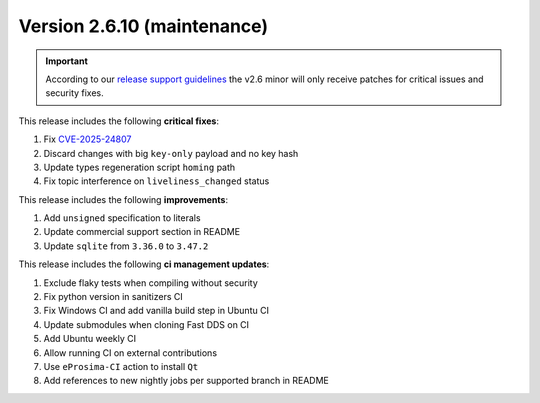 Version 2.6.10 (maintenance)
^^^^^^^^^^^^^^^^^^^^^^^^^^^^

.. important::
  According to our
  `release support guidelines <https://github.com/eProsima/Fast-DDS/blob/master/RELEASE_SUPPORT.md>`_
  the v2.6 minor will only receive patches for critical issues and security fixes.

This release includes the following **critical fixes**:

#. Fix `CVE-2025-24807 <https://www.cve.org/CVERecord?id=CVE-2025-24807>`__
#. Discard changes with big ``key-only`` payload and no key hash
#. Update types regeneration script ``homing`` path
#. Fix topic interference on ``liveliness_changed`` status

This release includes the following **improvements**:

#. Add ``unsigned`` specification to literals
#. Update commercial support section in README
#. Update ``sqlite`` from ``3.36.0`` to ``3.47.2``

This release includes the following **ci management updates**:

#. Exclude flaky tests when compiling without security
#. Fix python version in sanitizers CI
#. Fix Windows CI and add vanilla build step in Ubuntu CI
#. Update submodules when cloning Fast DDS on CI
#. Add Ubuntu weekly CI
#. Allow running CI on external contributions
#. Use ``eProsima-CI`` action to install ``Qt``
#. Add references to new nightly jobs per supported branch in README
